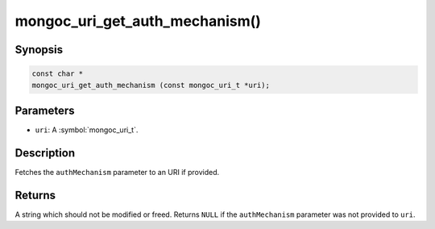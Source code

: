 .. _mongoc_uri_get_auth_mechanism

mongoc_uri_get_auth_mechanism()
===============================

Synopsis
--------

.. code-block:: c

  const char *
  mongoc_uri_get_auth_mechanism (const mongoc_uri_t *uri);

Parameters
----------

* ``uri``: A :symbol:`mongoc_uri_t`.

Description
-----------

Fetches the ``authMechanism`` parameter to an URI if provided.

Returns
-------

A string which should not be modified or freed. Returns ``NULL`` if the ``authMechanism`` parameter was not provided to ``uri``.

.. only:: html

  .. include:: includes/seealso/authmechanism.txt
